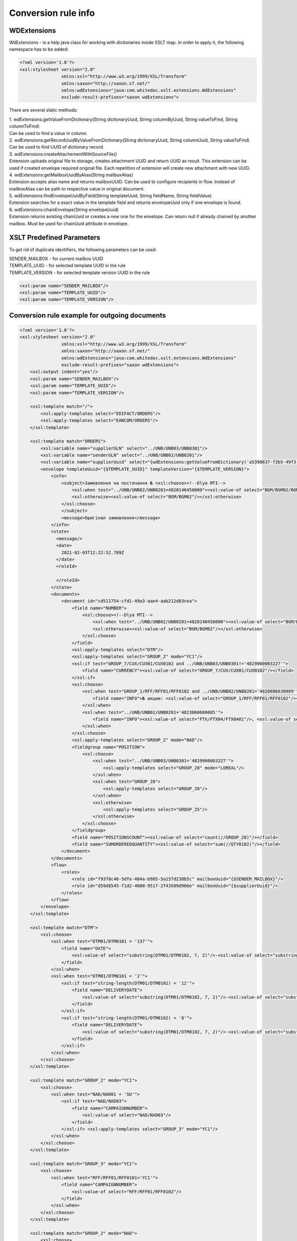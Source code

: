 ====================
Conversion rule info
====================

WDExtensions
============

WdExtensions - is a help java class for working with dictionaries inside XSLT map.
In order to apply it, the following namespace has to be added:

.. code-block:: xml

    <?xml version='1.0'?>
    <xsl:stylesheet version="2.0"
                    xmlns:xsl="http://www.w3.org/1999/XSL/Transform"
                    xmlns:saxon="http://saxon.sf.net/"
                    xmlns:wdExtensions="java:com.whitedoc.xslt.extensions.WdExtensions"
                    exclude-result-prefixes="saxon wdExtensions">

There are several static methods:

| 1. wdExtensions:getValueFromDictionary(String dictionaryUuid, String columnByUuid, String valueToFind, String columnToFind)
| Can be used to find a value in column.

| 2. wdExtensions:getRecordUuidByValueFromDictionary(String dictionaryUuid, String columnUuid, String valueToFind)
| Can be used to find UUID of dictionary record.

| 3. wdExtensions:createAttachementWithSourceFile()
| Extension uploads original file to storage, creates attachment UUID and return UUID as result. This extension can be used if created envelope required original file. Each repetition of extension will create new attachment with new UUID.

| 4. wdExtensions:getMailboxUuidByAlias(String mailboxAlias)
| Extension accepts alias name and returns mailboxUUID. Can be used to configure recipients in flow. Instead of mailboxAlias can be path to respective value in original document.

| 5. wdExtensions:findEnvelopeUuidByField(String templateUuid, String fieldName, String fieldValue)
| Extension searches for a exact value in the template field and returns envelopeUuid only if one envelope is found.

| 6. wdExtensions:chainEnvelope(String envelopeUuid)
| Extension returns existing chainUuid or creates a new one for the envelope. Can return null if already chained by another mailbox. Must be used for chainUuid attribute in envelope.

XSLT Predefined Parameters
==========================

To get rid of duplicate identifiers, the following parameters can be used:

| SENDER_MAILBOX - for current mailbox UUID
| TEMPLATE_UUID - for selected template UUID in the rule
| TEMPLATE_VERSION - for selected template version UUID in the rule

.. code-block::

    <xsl:param name="SENDER_MAILBOX"/>
    <xsl:param name="TEMPLATE_UUID"/>
    <xsl:param name="TEMPLATE_VERSION"/>

Conversion rule example for outgoing documents
==============================================

.. code-block:: xml

    <?xml version='1.0'?>
    <xsl:stylesheet version="2.0"
                    xmlns:xsl="http://www.w3.org/1999/XSL/Transform"
                    xmlns:saxon="http://saxon.sf.net/"
                    xmlns:wdExtensions="java:com.whitedoc.xslt.extensions.WdExtensions"
                    exclude-result-prefixes="saxon wdExtensions">
        <xsl:output indent="yes"/>
        <xsl:param name="SENDER_MAILBOX"/>
        <xsl:param name="TEMPLATE_UUID"/>
        <xsl:param name="TEMPLATE_VERSION"/>

        <xsl:template match="/">
            <xsl:apply-templates select="EDIFACT/ORDERS"/>
            <xsl:apply-templates select="EANCOM/ORDERS"/>
        </xsl:template>

        <xsl:template match="ORDERS">
            <xsl:variable name="supplierGLN" select="../UNB/UNB03/UNB0301"/>
            <xsl:variable name="senderGLN" select="../UNB/UNB02/UNB0201"/>
            <xsl:variable name="supplierUuid" select="{wdExtensions:getValueFromDictionary('a5390637-f3b5-49f3-b7f6-48132f6fe8bb', '7f9d20ab-71d8-45e0-9756-2887fd427cd6', $supplierGLN, 'f69ee017-1fb3-4ff1-a803-c4ade48ea65e')}"/>
            <envelope templateUuid="{$TEMPLATE_UUID}" templateVersion="{$TEMPLATE_VERSION}">
                <info>
                    <subject>Замовлення на постачання № <xsl:choose><!--Dlya MTI-->
                        <xsl:when test="../UNB/UNB02/UNB0201=4820140450000"><xsl:value-of select="BGM/BGM02/BGM0201"/></xsl:when>
                        <xsl:otherwise><xsl:value-of select="BGM/BGM02"/></xsl:otherwise>
                    </xsl:choose>
                    </subject>
                    <message>Оригінал замовлення</message>
                </info>
                <state>
                  <message/>
                  <date>
                    2021-02-03T12:22:52.709Z
                  </date>
                  <roleId>

                  </roleId>
                </state>
                <documents>
                    <document id="cd511754-cfd1-49a3-aae4-aab212d83cea">
                        <field name="NUMBER">
                            <xsl:choose><!--Dlya MTI-->
                                <xsl:when test="../UNB/UNB02/UNB0201=4820140450000"><xsl:value-of select="BGM/BGM02/BGM0201"/></xsl:when>
                                <xsl:otherwise><xsl:value-of select="BGM/BGM02"/></xsl:otherwise>
                            </xsl:choose>
                        </field>
                        <xsl:apply-templates select="DTM"/>
                        <xsl:apply-templates select="GROUP_2" mode="YC1"/>
                        <xsl:if test="GROUP_7/CUX/CUX01/CUX0102 and ../UNB/UNB03/UNB0301!='4829900003227'">
                            <field name="CURRENCY"><xsl:value-of select="GROUP_7/CUX/CUX01/CUX0102"/></field>
                        </xsl:if>
                        <xsl:choose>
                            <xsl:when test="GROUP_1/RFF/RFF01/RFF0102 and ../UNB/UNB02/UNB0201='4820086630009'">
                                <field name="INFO">№ акции: <xsl:value-of select="GROUP_1/RFF/RFF01/RFF0102"/></field>
                            </xsl:when>
                            <xsl:when test="../UNB/UNB02/UNB0201='4823060600005'">
                                <field name="INFO"><xsl:value-of select="FTX/FTX04/FTX0401"/>, <xsl:value-of select="FTX/FTX04/FTX0402"/>, <xsl:value-of select="FTX/FTX04/FTX0403"/></field>
                            </xsl:when>
                        </xsl:choose>
                        <xsl:apply-templates select="GROUP_2" mode="NAD"/>
                        <fieldgroup name="POSITION">
                            <xsl:choose>
                                <xsl:when test="../UNB/UNB03/UNB0301='4829900003227'">
                                    <xsl:apply-templates select="GROUP_28" mode="LOREAL"/>
                                </xsl:when>
                                <xsl:when test="GROUP_28">
                                    <xsl:apply-templates select="GROUP_28"/>
                                </xsl:when>
                                <xsl:otherwise>
                                    <xsl:apply-templates select="GROUP_25"/>
                                </xsl:otherwise>
                            </xsl:choose>
                        </fieldgroup>
                        <field name="POSITIONSCOUNT"><xsl:value-of select="count(//GROUP_28)"/></field>
                        <field name="SUMORDEREDQUANTITY"><xsl:value-of select="sum(//QTY0102)"/></field>
                    </document>
                </documents>
                <flow>
                    <roles>
                        <role id="f9378c46-5dfe-484a-b985-5a157d238b5c" mailboxUuid="{$SENDER_MAILBOX}"/>
                        <role id="d59d8545-f1d2-4008-951f-2f43509d966e" mailboxUuid="{$supplierUuid}"/>
                    </roles>
                </flow>
            </envelope>
        </xsl:template>

        <xsl:template match="DTM">
            <xsl:choose>
                <xsl:when test="DTM01/DTM0101 = '137'">
                    <field name="DATE">
                        <xsl:value-of select="substring(DTM01/DTM0102, 7, 2)"/>-<xsl:value-of select="substring(DTM01/DTM0102, 5, 2)"/>-<xsl:value-of select="substring(DTM01/DTM0102, 1, 4)"/>
                    </field>
                </xsl:when>
                <xsl:when test="DTM01/DTM0101 = '2'">
                    <xsl:if test="string-length(DTM01/DTM0102) = '12'">
                        <field name="DELIVERYDATE">
                            <xsl:value-of select="substring(DTM01/DTM0102, 7, 2)"/>-<xsl:value-of select="substring(DTM01/DTM0102, 5, 2)"/>-<xsl:value-of select="substring(DTM01/DTM0102, 1, 4)"/>
                        </field>
                    </xsl:if>
                    <xsl:if test="string-length(DTM01/DTM0102) = '8'">
                        <field name="DELIVERYDATE">
                            <xsl:value-of select="substring(DTM01/DTM0102, 7, 2)"/>-<xsl:value-of select="substring(DTM01/DTM0102, 5, 2)"/>-<xsl:value-of select="substring(DTM01/DTM0102, 1, 4)"/>
                        </field>
                    </xsl:if>
                </xsl:when>
            </xsl:choose>
        </xsl:template>

        <xsl:template match="GROUP_2" mode="YC1">
            <xsl:choose>
                <xsl:when test="NAD/NAD01 = 'SU'">
                    <xsl:if test="NAD/NAD03">
                        <field name="CAMPAIGNNUMBER">
                            <xsl:value-of select="NAD/NAD03"/>
                        </field>
                    </xsl:if> <xsl:apply-templates select="GROUP_3" mode="YC1"/>
                </xsl:when>
            </xsl:choose>
        </xsl:template>

        <xsl:template match="GROUP_3" mode="YC1">
            <xsl:choose>
                <xsl:when test="RFF/RFF01/RFF0101='YC1'">
                    <field name="CAMPAIGNNUMBER">
                        <xsl:value-of select="RFF/RFF01/RFF0102"/>
                    </field>
                </xsl:when>
            </xsl:choose>
        </xsl:template>

        <xsl:template match="GROUP_2" mode="NAD">
            <xsl:choose>
                <xsl:when test="NAD/NAD01='SU'">
                    <xsl:variable name="supplierRecordValue" select="NAD/NAD02/NAD0201"></xsl:variable>
                    <field name="SUPPLIER" recordUuid="{wdExtensions:getRecordUuidByValueFromDictionary('a5390637-f3b5-49f3-b7f6-48132f6fe8bb', '7f9d20ab-71d8-45e0-9756-2887fd427cd6', $supplierRecordValue)}">
                        <xsl:value-of select="$supplierRecordValue"/>
                    </field>
                </xsl:when>
                <xsl:when test="NAD/NAD01='BY'">
                    <xsl:variable name="buyer" select="string-length(NAD/NAD02/NAD0201)"/>
                    <xsl:choose>
                        <xsl:when test="$buyer=13">
                            <xsl:variable name="buyerRecordValue" select="NAD/NAD02/NAD0201"></xsl:variable>
                            <field name="BUYER" recordUuid="{wdExtensions:getRecordUuidByValueFromDictionary('258a20bd-ffe5-47b4-a76a-5d440469e444', '592553ba-3e02-43c1-bff6-b7fa438b8fda', $buyerRecordValue)}">
                                <xsl:value-of select="$buyerRecordValue"/>
                            </field>
                        </xsl:when>
                        <xsl:otherwise>
                            <field name="BUYERCODE">
                                <xsl:value-of select="NAD/NAD02/NAD0201"/>
                            </field>
                        </xsl:otherwise>
                    </xsl:choose>
                </xsl:when>
                <xsl:when test="NAD/NAD01='DP'">
                    <xsl:variable name="deliveryPlaceValue" select="NAD/NAD02/NAD0201"></xsl:variable>
                    <field name="DELIVERYPLACE" recordUuid="{wdExtensions:getRecordUuidByValueFromDictionary('258a20bd-ffe5-47b4-a76a-5d440469e444', '592553ba-3e02-43c1-bff6-b7fa438b8fda', $deliveryPlaceValue)}">
                        <xsl:value-of select="$deliveryPlaceValue"/>
                    </field>
                </xsl:when>
                <xsl:when test="NAD/NAD01='IV'">
                    <xsl:variable name="invoicePartnerRecordValue" select="NAD/NAD02/NAD0201"></xsl:variable>
                    <field name="INVOICEPARTNER" recordUuid="{wdExtensions:getRecordUuidByValueFromDictionary('258a20bd-ffe5-47b4-a76a-5d440469e444', '592553ba-3e02-43c1-bff6-b7fa438b8fda', $invoicePartnerRecordValue)}">
                        <xsl:value-of select="$invoicePartnerRecordValue"/>
                    </field>
                </xsl:when>
                <xsl:when test="NAD/NAD01='CA'">
                    <xsl:if test="NAD/NAD02/NAD0201">
                        <xsl:if test="13>string-length(NAD/NAD02/NAD0201)">
                            <field name="RECIPIENTCODE">
                                <xsl:value-of select="NAD/NAD02/NAD0201"/>
                            </field>
                        </xsl:if>
                    </xsl:if>
                    <xsl:if test="NAD/NAD05">
                        <field name="RECIPIENTADRESS">
                            <xsl:value-of select="NAD/NAD05"/>
                        </field>
                    </xsl:if>
                    <xsl:if test="NAD/NAD06">
                        <field name="RECIPIENTCITY">
                            <xsl:value-of select="NAD/NAD06"/>
                        </field>
                    </xsl:if>
                    <xsl:if test="NAD/NAD04">
                        <field name="RECIPIENTNAME">
                            <xsl:value-of select="NAD/NAD04"/>
                        </field>
                    </xsl:if>
                </xsl:when>
                <xsl:when test="NAD/NAD01='CL'">
                    <field name="INVOICEPARTNER">
                        <xsl:value-of select="NAD/NAD02/NAD0201"/>
                    </field>
                </xsl:when>
            </xsl:choose>
        </xsl:template>

        <xsl:template match="GROUP_28">
            <fieldset index="{position() - 1}">
                <field name="POSITIONNUMBER">
                    <xsl:value-of select="position()"/>
                </field>
                <xsl:choose>
                    <xsl:when test="boolean(LIN/LIN03/LIN0301)">
                        <field name="PRODUCT">
                            <xsl:value-of select="LIN/LIN03/LIN0301"/>
                        </field>
                    </xsl:when>
                    <xsl:otherwise>
                        <field name="PRODUCT">4829090909095</field>
                    </xsl:otherwise>
                </xsl:choose>
                <xsl:apply-templates select="PIA"/>
                <xsl:apply-templates select="QTY"/>
                <xsl:choose>
                    <xsl:when test="GROUP_32/PRI/PRI01/PRI0101 = 'AAA' and boolean(substring-before(GROUP_32/PRI/PRI01/PRI0102, '.'))">
                        <field name="ORDERPRICE">
                            <xsl:value-of select="substring-before(GROUP_32/PRI/PRI01/PRI0102, '.')"/>.<xsl:value-of select="substring(substring-after(GROUP_32/PRI/PRI01/PRI0102, '.'), 1, 3)"/>
                        </field>
                    </xsl:when>
                    <xsl:otherwise>
                        <xsl:if test="GROUP_32/PRI/PRI01/PRI0101 = 'AAA'">
                            <field name="ORDERPRICE">
                                <xsl:value-of select="GROUP_32/PRI/PRI01/PRI0102"/>
                            </field>
                        </xsl:if>
                    </xsl:otherwise>
                </xsl:choose>
                <xsl:choose>
                    <xsl:when test="IMD/IMD03/IMD0304">
                        <field name="CHARACTERISTIC_DESCRIPTION">
                            <xsl:value-of select="translate(IMD/IMD03/IMD0304, '&amp;&lt;&gt;', '')"/><xsl:if test="boolean(IMD03/IMD0305)">(<xsl:value-of select="translate(IMD03/IMD0305, '&amp;&lt;&gt;', '')"/>)</xsl:if>
                        </field>
                    </xsl:when>
                </xsl:choose>
                <xsl:if test="FTX"><xsl:apply-templates select="FTX"/></xsl:if>
            </fieldset>
        </xsl:template>

        <xsl:template match="GROUP_28" mode="LOREAL">
            <fieldset index="{position() - 1}">
                <field name="POSITIONNUMBER">
                    <xsl:value-of select="position()"/>
                </field>
                <xsl:choose>
                    <xsl:when test="boolean(LIN/LIN03/LIN0301)">
                        <field name="PRODUCT">
                            <xsl:value-of select="LIN/LIN03/LIN0301"/>
                        </field>
                    </xsl:when>
                    <xsl:otherwise>
                        <field name="PRODUCT">4829090909095</field>
                    </xsl:otherwise>
                </xsl:choose>
                <xsl:apply-templates select="PIA" mode="LOREAL"/>
                <xsl:apply-templates select="QTY" mode="LOREAL"/>
            </fieldset>
        </xsl:template>

        <xsl:template match="GROUP_25">
            <fieldset index="{position() - 1}">
                <field name="POSITIONNUMBER">
                    <xsl:value-of select="position()"/>
                </field>
                <xsl:choose>
                    <xsl:when test="boolean(LIN/LIN03/LIN0301)">
                        <field name="PRODUCT">
                            <xsl:value-of select="LIN/LIN03/LIN0301"/>
                        </field>
                    </xsl:when>
                    <xsl:otherwise>
                        <field name="PRODUCT">4829090909095</field>
                    </xsl:otherwise>
                </xsl:choose>
                <xsl:apply-templates select="PIA"/>
                <xsl:apply-templates select="QTY"/>
                <xsl:choose>
                    <xsl:when test="GROUP_32/PRI/PRI01/PRI0101 = 'AAA' and boolean(substring-before(GROUP_32/PRI/PRI01/PRI0102, '.'))">
                        <field name="ORDERPRICE">
                            <xsl:value-of select="substring-before(GROUP_32/PRI/PRI01/PRI0102, '.')"/>.<xsl:value-of select="substring(substring-after(GROUP_32/PRI/PRI01/PRI0102, '.'), 1, 3)"/>
                        </field>
                    </xsl:when>
                    <xsl:when test="GROUP_28/PRI/PRI01/PRI0101 = 'AAA' and boolean(substring-before(GROUP_28/PRI/PRI01/PRI0102, '.'))">
                        <field name="ORDERPRICE">
                            <xsl:value-of select="substring-before(GROUP_28/PRI/PRI01/PRI0102, '.')"/>.<xsl:value-of select="substring(substring-after(GROUP_28/PRI/PRI01/PRI0102, '.'), 1, 3)"/>
                        </field>
                    </xsl:when>
                    <xsl:otherwise>
                        <xsl:if test="GROUP_32/PRI/PRI01/PRI0101 = 'AAA'">
                            <field name="ORDERPRICE">
                                <xsl:value-of select="GROUP_32/PRI/PRI01/PRI0102"/>
                            </field>
                        </xsl:if>
                        <xsl:if test="GROUP_28/PRI/PRI01/PRI0101 = 'AAA'">
                            <field name="ORDERPRICE">
                                <xsl:value-of select="GROUP_28/PRI/PRI01/PRI0102"/>
                            </field>
                        </xsl:if>
                    </xsl:otherwise>
                </xsl:choose>
                <xsl:choose>
                    <xsl:when test="IMD/IMD03/IMD0304">
                        <field name="CHARACTERISTIC_DESCRIPTION">
                            <xsl:value-of select="translate(IMD/IMD03/IMD0304, '&amp;&lt;&gt;', '')"/><xsl:if test="boolean(IMD/IMD03/IMD0305)">(<xsl:value-of select="translate(IMD/IMD03/IMD0305, '&amp;&lt;&gt;', '')"/>)</xsl:if>
                        </field>
                    </xsl:when>
                </xsl:choose>
            </fieldset>
        </xsl:template>

        <xsl:template match="PIA">
            <xsl:choose>
                <xsl:when test="PIA01 = '1'">
                    <xsl:if test="PIA02/PIA0202 = 'IN' or PIA02/PIA0202 = 'BP'">
                        <field name="PRODUCTIDBUYER">
                            <xsl:value-of select="PIA02/PIA0201"/>
                        </field>
                    </xsl:if>
                    <xsl:if test="PIA02/PIA0202 = 'SA'">
                        <field name="PRODUCTIDSUPPLIER">
                            <xsl:value-of select="PIA02/PIA0201"/>
                        </field>
                    </xsl:if>
                </xsl:when>
                <xsl:when test="PIA01 = '5'">
                    <xsl:if test="PIA02/PIA0202 = 'IN' or PIA02/PIA0202 = 'BP'">
                        <field name="BUYERPARTNUMBER">
                            <xsl:value-of select="PIA02/PIA0201"/>
                        </field>
                    </xsl:if>
                </xsl:when>
            </xsl:choose>
        </xsl:template>
        <xsl:template match="PIA" mode="LOREAL">
            <xsl:choose>
                <xsl:when test="PIA01 = '5'">
                    <xsl:if test="PIA02/PIA0202 = 'IN' or PIA02/PIA0202 = 'BP'">
                        <field name="PRODUCTIDBUYER">
                            <xsl:value-of select="PIA02/PIA0201"/>
                        </field>
                    </xsl:if>
                </xsl:when>
            </xsl:choose>
        </xsl:template>

        <xsl:template match="QTY">
            <xsl:choose>
                <xsl:when test="QTY01/QTY0101 = '21'">
                    <field name="ORDEREDQUANTITY">
                        <xsl:value-of select="QTY01/QTY0102"/>
                    </field>
                    <xsl:if test="boolean(QTY01/QTY0103)">
                        <field name="ORDERUNIT">
                            <xsl:variable name="orderUnitValue" select="QTY01/QTY0103"/>
                            <xsl:value-of select="wdExtensions:getValueFromDictionary('ee0aeb8e-ba06-41c7-8851-8ac38874fd4b', '52140044-da47-4cf9-90c6-988f44499d11', $orderUnitValue, '7aa2b0d9-bb42-4a4f-8588-46cfa4eda07c')"/>
                        </field>
                    </xsl:if>
                </xsl:when>
                <xsl:when test="QTY01/QTY0101 = '59'">
                    <field name="QUANTITYOFCUINTU">
                        <xsl:value-of select="QTY01/QTY0102"/>
                    </field>
                </xsl:when>
            </xsl:choose>
        </xsl:template>
        <xsl:template match="QTY" mode="LOREAL">
            <xsl:choose>
                <xsl:when test="QTY01/QTY0101 = '21'">
                    <field name="ORDEREDQUANTITY">
                        <xsl:value-of select="QTY01/QTY0102"/>
                    </field>
                    <xsl:if test="boolean(QTY01/QTY0103)">
                        <field name="ORDERUNIT">
                            <xsl:variable name="orderUnitValue" select="QTY01/QTY0103"/>
                            <xsl:value-of select="wdExtensions:getValueFromDictionary('ee0aeb8e-ba06-41c7-8851-8ac38874fd4b', '52140044-da47-4cf9-90c6-988f44499d11', $orderUnitValue, '7aa2b0d9-bb42-4a4f-8588-46cfa4eda07c')"/>
                        </field>
                    </xsl:if>
                </xsl:when>
            </xsl:choose>
        </xsl:template>

        <xsl:template match="FTX">
            <xsl:choose>
                <xsl:when test="FTX01='QQD'">
                    <field name="CONDITIONSTATUS">
                        <xsl:value-of select="FTX04"/>
                    </field>
                </xsl:when>
            </xsl:choose>
        </xsl:template>

        <xsl:template match="GROUP_2" mode="NADUP">
            <xsl:if test="NAD/NAD01='DP'">
                <xsl:choose>
                    <xsl:when test="NAD/NAD02/NAD0201 = 'xxxxxxxxxxxxx'">xxxxxxxxxxxxx</xsl:when>
                    <xsl:otherwise>9099999104043</xsl:otherwise>
                </xsl:choose>
            </xsl:if>
        </xsl:template>
    </xsl:stylesheet>

Conversion rule example for outgoing invoice correction. Previous invoice will be chained to a new one.
=======================================================================================================

.. code-block:: xml

    <?xml version="1.0" encoding="UTF-8"?>
    <xsl:stylesheet version="2.0"
                    xmlns:xsl="http://www.w3.org/1999/XSL/Transform"
                    xmlns:saxon="http://saxon.sf.net/"
                    xmlns:wdExtensions="java:com.whitedoc.xslt.extensions.WdExtensions"
                    exclude-result-prefixes="saxon wdExtensions">
        <xsl:param name="SENDER_MAILBOX"/>
        <xsl:param name="TEMPLATE_UUID"/>
        <xsl:param name="TEMPLATE_VERSION"/>

        <xsl:template match="/Invoice">
            <envelope templateUuid="{$TEMPLATE_UUID}" templateVersion="{$TEMPLATE_VERSION}">
                <xsl:choose>
                    <xsl:when test="InvoiceType = 'InvoiceCorrection'">
                        <xsl:variable name="originalEnvUuid" select="wdExtensions:findEnvelopeUuidByField($TEMPLATE_UUID, 'invoice-number', string(OriginalInvoiceNumber))"/>
                        <xsl:if test="$originalEnvUuid">
                            <xsl:variable name="chainUuid" select="wdExtensions:chainEnvelope($originalEnvUuid)"/>
                            <xsl:if test="$chainUuid">
                                <xsl:attribute name="chainUuid"><xsl:value-of select="$chainUuid"/></xsl:attribute>
                            </xsl:if>
                        </xsl:if>
                    </xsl:when>
                </xsl:choose>
                <info>
                    <message>
                        <xsl:value-of select="InvoiceNumber"/>
                    </message>
                </info>
                <flow>
                    <roles>
                        <role id="roleId-0" mailboxUuid="{$SENDER_MAILBOX}"/>
                        <role id="roleId-1" mailboxUuid="{approver}"/>
                    </roles>
                </flow>
                <documents>
                    <document id="11111111-1111-1111-1111-111111111111">
                        <field name="invoice-number">
                            <xsl:value-of select="InvoiceNumber"/>
                        </field>
                        <field name="invoice-total">
                            <xsl:value-of select="InvoiceTotal"/>
                        </field>
                    </document>
                </documents>
            </envelope>
        </xsl:template>
    </xsl:stylesheet>

XLS and X12 to XML conversion
=============================

Our platform has capabilities to convert .xls and .xlsx files and X12 files (.xml or .txt) to envelopes. This is achieved by using built-in converter. To use it you should use sample of needed format file as sourse file in new conversion rule (first window). After that you have to write conversion rule in second window (use Xpath to extract needed values to according fields). Then try running your rule - you should see output in 3rd window. Do not forget to add regexp to name field so correct files can be found for conversion. When conversion rule is created, You can put needed files with accorrding names directly to your outbox or coutbox folders and they wil be converted to envelopes automatically.

Conversion rule example for incoming documents
==============================================

.. code-block:: xml

    <?xml version="1.0" encoding="ISO-8859-5"?>
    <xsl:stylesheet version="2.0"
                    xmlns:xsl="http://www.w3.org/1999/XSL/Transform"
                    xmlns:uuid="java:java.util.UUID"
                    xmlns:saxon="http://saxon.sf.net/"
                    xmlns:wdExtensions="java:com.whitedoc.xslt.extensions.WdExtensions"
                    exclude-result-prefixes="saxon wdExtensions">
        <xsl:output indent="yes" omit-xml-declaration="yes" encoding="ISO-8859-5" method="text"/>
        <xsl:variable name="uid" select="uuid:randomUUID()"/>
        <xsl:param name="senderMailboxUuid" select="envelope/flow/roles/role[1]/@mailboxUuid"/>
        <xsl:param name="recipientMailboxUuid" select="envelope/flow/roles/role[2]/@mailboxUuid"/>
        <xsl:variable name="senderGLN" select="wdExtensions:getValueFromDictionary('5bc5be5a-751d-4ae3-8ad8-3a6ac1ab71c8', '1ddf9e46-49f5-41a2-b6f5-7c3015bc4505', $senderMailboxUuid, '4f68fbf0-d78d-4aef-9192-bccd0c8d6011')"/>
        <xsl:variable name="recipientGLN" select="wdExtensions:getValueFromDictionary('5bc5be5a-751d-4ae3-8ad8-3a6ac1ab71c8', '1ddf9e46-49f5-41a2-b6f5-7c3015bc4505', $recipientMailboxUuid, '4f68fbf0-d78d-4aef-9192-bccd0c8d6011')"/>
        <xsl:template match="/">
            <xsl:apply-templates select="envelope/documents/document"/>
        </xsl:template>
        <xsl:template match="document">
            <xsl:choose>
                <xsl:when test="$recipientGLN='4820086639637'">
                    <xsl:call-template name="DESADV"/>
                </xsl:when>
                <xsl:when test="$recipientGLN='4820086630009'">
                    <xsl:call-template name="DESADV"/>
                </xsl:when>
            </xsl:choose>
        </xsl:template>
        <xsl:template name="DESADV">
            <xsl:param name="date" select="field[@name='DATE']"/>
            <xsl:param name="Orderdate" select="field[@name='ORDERDATE']"/>
            <xsl:choose>
                <xsl:when test="$senderGLN=('4820110633693','4820110633785','9863521000093','9863521003131','9863521004022','9863521004015','9863521008150')">Lasynia wrong</xsl:when>
                <xsl:otherwise>
                    <xsl:choose>
                        <xsl:when test="$senderGLN='4824025030288'">UNB+UNOC:3+4829900005924</xsl:when>
                        <xsl:when test="$senderGLN='9863521027830'">UNB+UNOC:3+4829900006907</xsl:when>
                        <xsl:when test="$senderGLN='9863521030045'">UNB+UNOC:3+4829900006891</xsl:when>
                        <xsl:when test="$senderGLN='4820110631736'">UNB+UNOC:3+9863571155385</xsl:when>
                        <xsl:when test="$senderGLN='9864082514562'">UNB+UNOC:3+4829900015633</xsl:when>
                        <xsl:otherwise>UNA:+.? '
                        UNB+UNOE:3+<xsl:value-of select="$senderGLN"/></xsl:otherwise>
                            </xsl:choose>:14+<xsl:value-of select="$recipientGLN"/>:14+<xsl:value-of select="translate(substring($date, 3, 8), '-', '')"/>:0000+<xsl:value-of select="substring(translate($uid,'AaBbCcDdEeFfGgHhIiJjKkLlMmNnOoPpQqRrSsTtUuVvWwXxYyZz-',''),1,14)"/><xsl:call-template name="TESTFLAGREAL"/>'
                            UNH+<xsl:value-of select="substring(translate(field[@name='NUMBER'], '№ІіЙйЦцУуКкЕеНнГгШшЩщЗзХхЪъЭэЖжДдЛлОоРрПпАаВвЫыФфЯяЧчСсМмИиТтЬьБбЮюЁёЇїЄє AaBbCcDdEeFfGgHhIiJjKkLlMmNnOoPpQqRrSsTtUuVvWwXxYyZz-#!@$%^*№()-_=+:;', ''),1,14)"/>+DESADV:D:01B:UN:EAN007'
                            BGM+351+<xsl:value-of select="field[@name='NUMBER']"/>+9'
                            DTM+137:<xsl:value-of select="translate($date, '-', '')"/>:102'<xsl:choose><xsl:when test="$recipientGLN='4820086639637'">
                            DTM+17:<xsl:value-of select="translate(field[@name='DELIVERYDATE'], '-', '')"/><xsl:value-of select="translate(field[@name='DELIVERYTIME'], ':', '')"/>:203'</xsl:when><xsl:otherwise>
                            DTM+17:<xsl:value-of select="translate(field[@name='DELIVERYDATE'], '-', '')"/>:102'</xsl:otherwise></xsl:choose><xsl:if test="field[@name='ORDERNUMBER']">
                            RFF+ON:<xsl:value-of select="substring(field[@name='ORDERNUMBER'], 1, 15)"/>'</xsl:if>
                            DTM+171:<xsl:value-of select="translate($Orderdate, '-', '')"/>:102'<xsl:if test="boolean(field[@name='DELIVERYNOTENUMBER'])">
                            RFF+DQ:<xsl:value-of select="substring(field[@name='DELIVERYNOTENUMBER'], 1, 15)"/>'</xsl:if>
                            NAD+BY+<xsl:value-of select="normalize-space(field[@name='BUYER'])"/>::9'
                            NAD+SU+<xsl:value-of select="normalize-space(field[@name='SUPPLIER'])"/>::9'<xsl:if test="field[@name='CAMPAIGNNUMBER']">
                            RFF+YC1:<xsl:value-of select="field[@name='CAMPAIGNNUMBER']"/>'</xsl:if>
                            NAD+DP+<xsl:value-of select="normalize-space(field[@name='DELIVERYPLACE'])"/>::9'
                            CPS+1'<xsl:if test="field[@name='TOTALPALLETS']">
                            PAC+<xsl:value-of select="field[@name='TOTALPALLETS']"/>++201::9'</xsl:if><xsl:if test="field[@name='TOTALPACKAGES']">
                            PAC+<xsl:value-of select="field[@name='TOTALPACKAGES']"/>++PK'</xsl:if><xsl:apply-templates select="fieldgroup[@name='PACKINGSEQUENCE']/fieldset" mode="ALL"/></xsl:otherwise>
            </xsl:choose>
            <xsl:choose>
                <xsl:when test="field/@name='BUYER' and field='4824025000007'">UNT+<xsl:call-template name="KONTRCIFRABILLA"/>+<xsl:value-of select="substring(translate(field[@name='NUMBER'], '№ІіЙйЦцУуКкЕеНнГгШшЩщЗзХхЪъЭэЖжДдЛлОоРрПпАаВвЫыФфЯяЧчСсМмИиТтЬьБбЮюЁёЇїЄє AaBbCcDdEeFfGgHhIiJjKkLlMmNnOoPpQqRrSsTtUuVvWwXxYyZz-#!@$%^*()-_=+:;', ''), 1, 14)"/>'UNZ+1+<xsl:value-of select="substring(translate($uid,'AaBbCcDdEeFfGgHhIiJjKkLlMmNnOoPpQqRrSsTtUuVvWwXxYyZz-',''),1,14)"/>'</xsl:when>
                <xsl:when test="$senderGLN='4829900002626'">
                    <xsl:if test="field[@name='TOTALPACKAGES']">CNT+11:<xsl:value-of select="field[@name='TOTALPACKAGES']"/>'</xsl:if>UNT+<xsl:call-template name="KONTRCIFRA_MTI"/>+<xsl:value-of select="substring(translate(field[@name='NUMBER'], '№ІіЙйЦцУуКкЕеНнГгШшЩщЗзХхЪъЭэЖжДдЛлОоРрПпАаВвЫыФфЯяЧчСсМмИиТтЬьБбЮюЁёЇїЄє AaBbCcDdEeFfGgHhIiJjKkLlMmNnOoPpQqRrSsTtUuVvWwXxYyZz-#!@$%^*()-_=+:;', ''),1,14)"/>'
                    UNZ+1+<xsl:value-of select="substring(translate($uid,'AaBbCcDdEeFfGgHhIiJjKkLlMmNnOoPpQqRrSsTtUuVvWwXxYyZz-',''),1,14)"/>'</xsl:when>
                <xsl:otherwise>
                UNT+<xsl:if test="boolean(fieldgroup[@name='PACKINGSEQUENCE']/fieldset/field[@name='ORDEREDQUANTITY'])"><xsl:call-template name="KONTRCIFRA"/></xsl:if><xsl:if test="not(boolean(fieldgroup[@name='PACKINGSEQUENCE']/fieldset/field[@name='ORDEREDQUANTITY']))"><xsl:call-template name="KONTRCIFRA_BEZ_ORDEREDQUANTITY"/></xsl:if>+<xsl:value-of select="substring(translate(field[@name='NUMBER'], '№ІіЙйЦцУуКкЕеНнГгШшЩщЗзХхЪъЭэЖжДдЛлОоРрПпАаВвЫыФфЯяЧчСсМмИиТтЬьБбЮюЁёЇїЄє AaBbCcDdEeFfGgHhIiJjKkLlMmNnOoPpQqRrSsTtUuVvWwXxYyZz-#!@$%^*()-_=+:;', ''),1,14)"/>'
                UNZ+1+<xsl:value-of select="substring(translate($uid,'AaBbCcDdEeFfGgHhIiJjKkLlMmNnOoPpQqRrSsTtUuVvWwXxYyZz-',''),1,14)"/>'</xsl:otherwise>
            </xsl:choose>
        </xsl:template>

        <xsl:template match="fieldgroup[@name='PACKINGSEQUENCE']/fieldset" mode="BILLA">LIN+<xsl:value-of select="position()"/>++<xsl:value-of select="translate(field[@name='PRODUCT'], ' ','')"/>:SRV'<xsl:if test="boolean(field[@name='PRODUCTIDBUYER'])">PIA+1+<xsl:value-of select="field[@name='PRODUCTIDBUYER']"/>:IN::92'</xsl:if><xsl:if test="boolean(field[@name='PRODUCTIDSUPPLIER'])">PIA+1+<xsl:value-of select="field[@name='PRODUCTIDSUPPLIER']"/>:SU::92'</xsl:if>QTY+12:<xsl:value-of select="field[@name='DELIVEREDQUANTITY']"/><xsl:if test="field/@name='DELIVEREDUNIT' and field='KGM'">:KGM</xsl:if>'<xsl:if test="boolean(field[@name='ORDEREDQUANTITY'])">QTY+21:<xsl:value-of select="field[@name='ORDEREDQUANTITY']"/>'</xsl:if></xsl:template>

        <xsl:template match="fieldgroup[@name='PACKINGSEQUENCE']/fieldset" mode="ALL">
        LIN+<xsl:value-of select="position()"/>++<xsl:value-of select="translate(field[@name='PRODUCT'], ' ','')"/>:SRV'<xsl:if test="boolean(field[@name='PRODUCTIDBUYER'])">
        PIA+1+<xsl:value-of select="field[@name='PRODUCTIDBUYER']"/>:IN::92'</xsl:if><xsl:if test="field[@name='PACKAGEID']">
        PIA+1+<xsl:value-of select="field[@name='PACKAGEID']"/>:CG::92'</xsl:if><xsl:choose><xsl:when test="field[@name='DELIVERYQUANTITY']">
        QTY+12:<xsl:value-of select="field[@name='DELIVERYQUANTITY']"/><xsl:if test="field/@name='DELIVEREDUNIT' and field='KGM'">:KGM</xsl:if>'</xsl:when><xsl:otherwise>
        QTY+12:<xsl:value-of select="field[@name='DELIVEREDQUANTITY']"/><xsl:if test="field/@name='DELIVEREDUNIT' and field='KGM'">:KGM</xsl:if>'</xsl:otherwise></xsl:choose><xsl:choose><xsl:when test="string-length(field[@name='ORDEREDQUANTITY'])!=0">
        QTY+21:<xsl:value-of select="field[@name='ORDEREDQUANTITY']"/>'</xsl:when><xsl:otherwise>
        QTY+21:<xsl:value-of select="field[@name='DELIVEREDQUANTITY']"/>'</xsl:otherwise></xsl:choose><!--<xsl:if test="DESCRIPTION">
        FTX+DEL+1+002+<xsl:value-of select="DESCRIPTION"/>'</xsl:if>--><xsl:if test="field[@name='CONDITIONSTATUS']">
        FTX+QQD+1+002+<xsl:value-of select="field[@name='CONDITIONSTATUS']"/>'</xsl:if></xsl:template>

        <xsl:template name="KONTRCIFRA">

            <xsl:value-of select="10 + count(field[@name='CAMPAIGNNUMBER']) + count(field[@name='TOTALPACKAGES']) + count(field[@name='TOTALPALLETS']) +  count(field[@name='DELIVERYNOTENUMBER']) +   count(field[@name='DELIVERYPLACE']) +   count(fieldgroup[@name='PACKINGSEQUENCE']/fieldset/field[@name='PRODUCT']) +   count(fieldgroup[@name='PACKINGSEQUENCE']/fieldset/field[@name='PRODUCTIDBUYER']) +   count(fieldgroup[@name='PACKINGSEQUENCE']/fieldset/field[@name='DELIVEREDQUANTITY']) +   count(fieldgroup[@name='PACKINGSEQUENCE']/fieldset/field[@name='ORDEREDQUANTITY'])  "/>
        </xsl:template>

        <xsl:template name="KONTRCIFRA_BEZ_ORDEREDQUANTITY">
            <xsl:value-of select="10 +    count(field[@name='DELIVERYNOTENUMBER']) +   count(field[@name='DELIVERYPLACE']) +   count(fieldgroup[@name='PACKINGSEQUENCE']/fieldset/field[@name='PRODUCT']) +   count(fieldgroup[@name='PACKINGSEQUENCE']/fieldset/field[@name='PRODUCTIDBUYER']) +   count(fieldgroup[@name='PACKINGSEQUENCE']/fieldset/field[@name='DELIVEREDQUANTITY']) +   count(fieldgroup[@name='PACKINGSEQUENCE']/fieldset/field[@name='DELIVEREDQUANTITY'])   "/>
        </xsl:template>

        <xsl:template name="KONTRCIFRABILLA">

            <xsl:value-of select="11 +    count(field[@name='DELIVERYNOTENUMBER']) +   count(field[@name='DELIVERYPLACE']) +   count(fieldgroup[@name='PACKINGSEQUENCE']/fieldset/field[@name='PRODUCT']) +   count(fieldgroup[@name='PACKINGSEQUENCE']/fieldset/field[@name='PRODUCTIDBUYER']) +   count(fieldgroup[@name='PACKINGSEQUENCE']/fieldset/field[@name='DELIVEREDQUANTITY']) +   count(fieldgroup[@name='PACKINGSEQUENCE']/fieldset/field[@name='ORDEREDQUANTITY'])  "/>
        </xsl:template>

        <xsl:template name="KONTRCIFRA_MTI">

            <xsl:value-of select="3 +   count(field[@name='NUMBER']) +   count(field[@name='DATE']) +   count(field[@name='DELIVERYDATE']) +   count(field[@name='ORDERNUMBER']) +   count(field[@name='ORDERDATE']) +   count(field[@name='DELIVERYNOTENUMBER']) +   count(field[@name='BUYER']) +   count(field[@name='BUYERCODE']) +   count(field[@name='SUPPLIER']) +   count(field[@name='DELIVERYPLACE']) +   count($senderGLN) +   count(field[@name='SENDERNAME']) +   count(field[@name='SENDERPHONE']) +   count(field[@name='INFO']) +   count(field[@name='TRANSPORTID']) +    count(fieldgroup[@name='PACKINGSEQUENCE']/fieldset/field[@name='PRODUCT']) +   count(fieldgroup[@name='PACKINGSEQUENCE']/fieldset/field[@name='PRODUCTIDBUYER']) +   count(fieldgroup[@name='PACKINGSEQUENCE']/fieldset/field[@name='PRODUCTIDSUPPLIER']) +   count(fieldgroup[@name='PACKINGSEQUENCE']/fieldset/field[@name='DELIVEREDQUANTITY']) +   count(fieldgroup[@name='PACKINGSEQUENCE']/fieldset/field[@name='ORDEREDQUANTITY']) +   count(fieldgroup[@name='PACKINGSEQUENCE']/fieldset/field[@name='DESCRIPTION']) +   count(fieldgroup[@name='PACKINGSEQUENCE']/fieldset/field[@name='CONDITIONSTATUS']) +   count(fieldgroup[@name='PACKINGSEQUENCE']/fieldset/field[@name='PACKAGEID'])+    count(field[@name='TOTALPACKAGES'])   "/>
        </xsl:template>

        <xsl:template name="DATEPLUS1">
            <xsl:variable name="Date" select="field[@name='DATE']"/>
            <xsl:variable name="Plus" select="translate($Date, '-', '')"/>
            <xsl:choose>
                <xsl:when test="substring($Plus,5,4) = 0228">20100301</xsl:when>
                <xsl:when test="substring($Plus,5,4) = 0331">20100401</xsl:when>
                <xsl:when test="substring($Plus,5,4) = 0430">20100501</xsl:when>
                <xsl:when test="substring($Plus,5,4) = 0531">20100601</xsl:when>
                <xsl:when test="substring($Plus,5,4) = 0630">20100701</xsl:when>
                <xsl:when test="substring($Plus,5,4) = 0731">20100801</xsl:when>
                <xsl:when test="substring($Plus,5,4) = 0831">20100901</xsl:when>
                <xsl:when test="substring($Plus,5,4) = 0930">20101001</xsl:when>
                <xsl:when test="substring($Plus,5,4) = 1031">20101101</xsl:when>
                <xsl:when test="substring($Plus,5,4) = 1130">20101201</xsl:when>
                <xsl:when test="$Plus = 20091231">20100101</xsl:when>
                <xsl:when test="$Plus = 20101231">20110101</xsl:when>
                <xsl:otherwise>
                    <xsl:variable name="Char" select="$Plus+1"/>
                    <xsl:variable name="Transform" select="translate($Char,'.', '')"/>
                    <xsl:value-of select="substring($Transform,1,8)"/>
                </xsl:otherwise>
            </xsl:choose>
        </xsl:template>

        <xsl:template name="NUMB1">
            <xsl:variable name="literals">+?"'&amp;&lt;&gt;</xsl:variable>
            <xsl:value-of select="substring(translate(field[@name='NUMBER'], 'ІіЙйЦцУуКкЕеНнГгШшЩщЗзХхЪъЭэЖжДдЛлОоРрПпАаВвЫыФфЯяЧчСсМмИиТтЬьБбЮюЁёЇїЄє AaBbCcDdEeFfGgHhIiJjKkLlMmNnOoPpQqRrSsTtUuVvWwXxYyZz-№#!@$%^*№()-_=+:;', ''), $literals, '')"/>
        </xsl:template>

        <xsl:template name="NUMB">
            <xsl:value-of select="translate(field[@name='NUMBER'], 'ІіЙйЦцУуКкЕеНнГгШшЩщЗзХхЪъЭэЖжДдЛлОоРрПпАаВвЫыФфЯяЧчСсМмИиТтЬьБбЮюЁёЇїЄє AaBbCcDdEeFfGgHhIiJjKkLlMmNnOoPpQqRrSsTtUuVvWwXxYyZz-№#!@$%^*№()-_=+:;', '')"/>
        </xsl:template>

        <xsl:template name="DELIVERYNOTENUMBER">
            <xsl:value-of select="translate(field[@name='DELIVERYNOTENUMBER'], 'ІіЙйЦцУуКкЕеНнГгШшЩщЗзХхЪъЭэЖжДдЛлОоРрПпАаВвЫыФфЯяЧчСсМмИиТтЬьБбЮюЁёЇїЄє AaBbCcDdEeFfGgHhIiJjKkLlMmNnOoPpQqRrSsTtUuVvWwXxYyZz-№#!@$%^*№()-_=+:;', '')"/>
        </xsl:template>

        <xsl:template name="TESTFLAGREAL">
            <xsl:choose>
                <xsl:when test="$recipientGLN='4820086630009'"></xsl:when>
                <xsl:when test="$recipientGLN='4820086639637'"></xsl:when>
                <xsl:otherwise>++++++1</xsl:otherwise>
            </xsl:choose>
        </xsl:template>
    </xsl:stylesheet>

Scenario run through integration
================================

You can run scenario through integration, to get more details follow the :ref:`link <run-scenario-from-integration>`.
